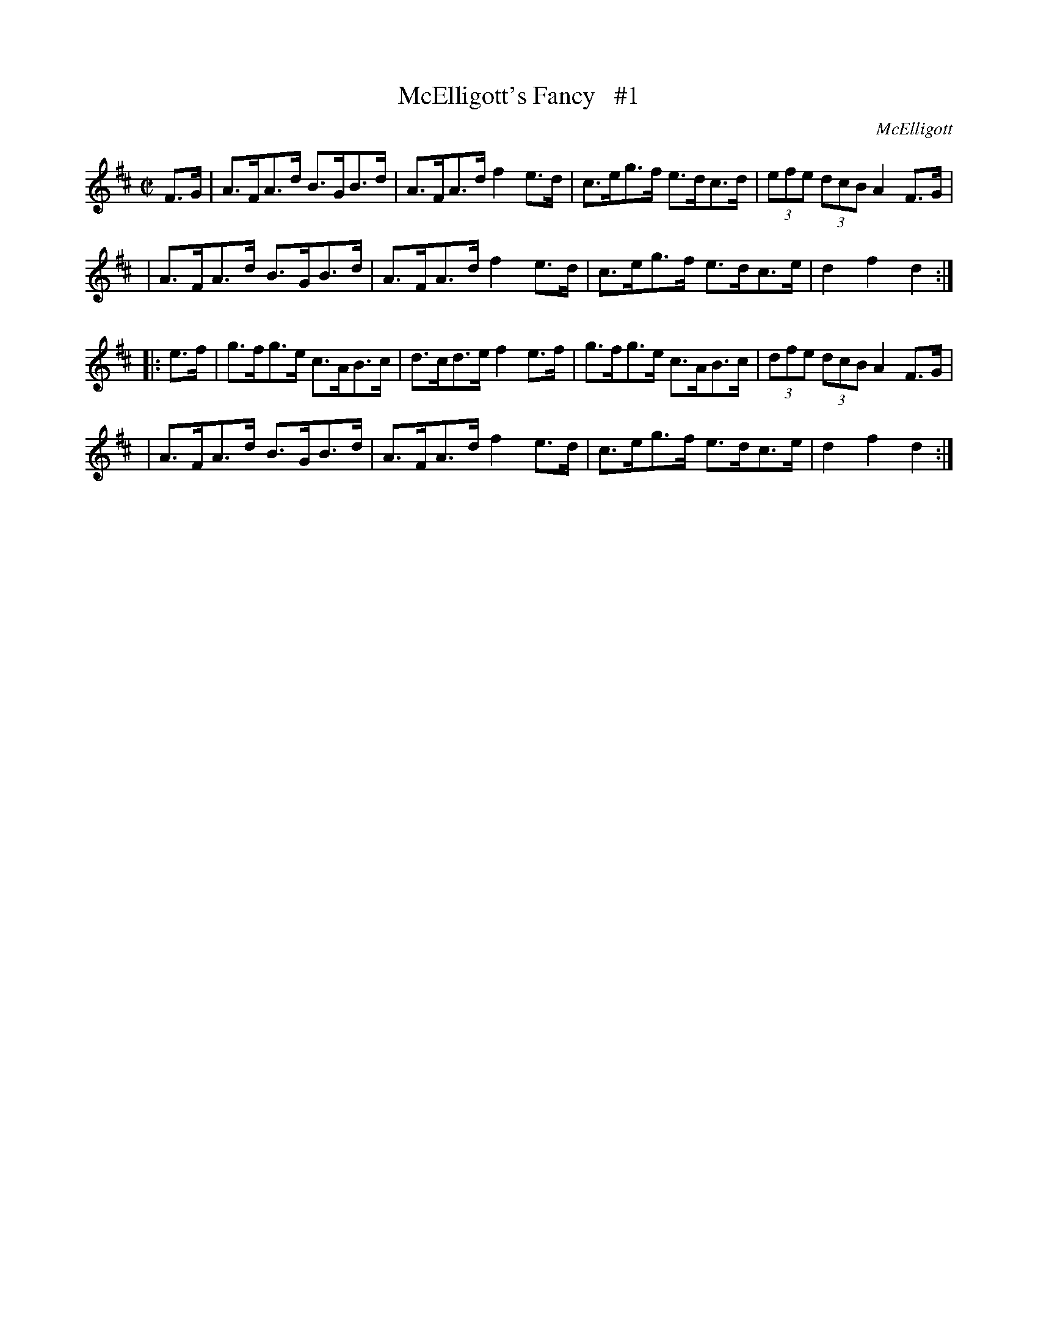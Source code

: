 X: 1778
T: McElligott's Fancy   #1
R: hornpipe, reel
%S: s:4 b:16(4+4+4+4)
O: McElligott
B: O'Neill's 1850 #1778
R: Hornpipe
Z: Bob Safranek, rjs@gsp.org
M: C|
L: 1/8
K: D
F>G \
| A>FA>d B>GB>d | A>FA>d f2e>d | c>eg>f e>dc>d | (3efe (3dcB A2F>G |
| A>FA>d B>GB>d | A>FA>d f2e>d | c>eg>f e>dc>e | d2f2 d2 :|
|: e>f \
| g>fg>e c>AB>c | d>cd>e f2e>f | g>fg>e c>AB>c | (3dfe (3dcB A2F>G |
| A>FA>d B>GB>d | A>FA>d f2e>d | c>eg>f e>dc>e | d2f2 d2 :|
